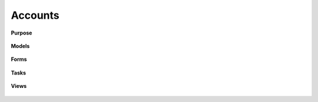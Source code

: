 Accounts
========

**Purpose**

    .. automodule:: apps.accounts.apps
        :members:
        :exclude-members: DoesNotExist, MultipleObjectsReturned


**Models**

    .. automodule:: apps.accounts.models
        :members:
        :exclude-members: DoesNotExist, MultipleObjectsReturned

**Forms**

    .. automodule:: apps.accounts.forms
        :members:
        :exclude-members: DoesNotExist, MultipleObjectsReturned

**Tasks**

    .. automodule:: apps.accounts.forms
        :members:
        :exclude-members: DoesNotExist, MultipleObjectsReturned

**Views**

    .. automodule:: apps.accounts.views
        :members:
        :exclude-members: DoesNotExist, MultipleObjectsReturned
